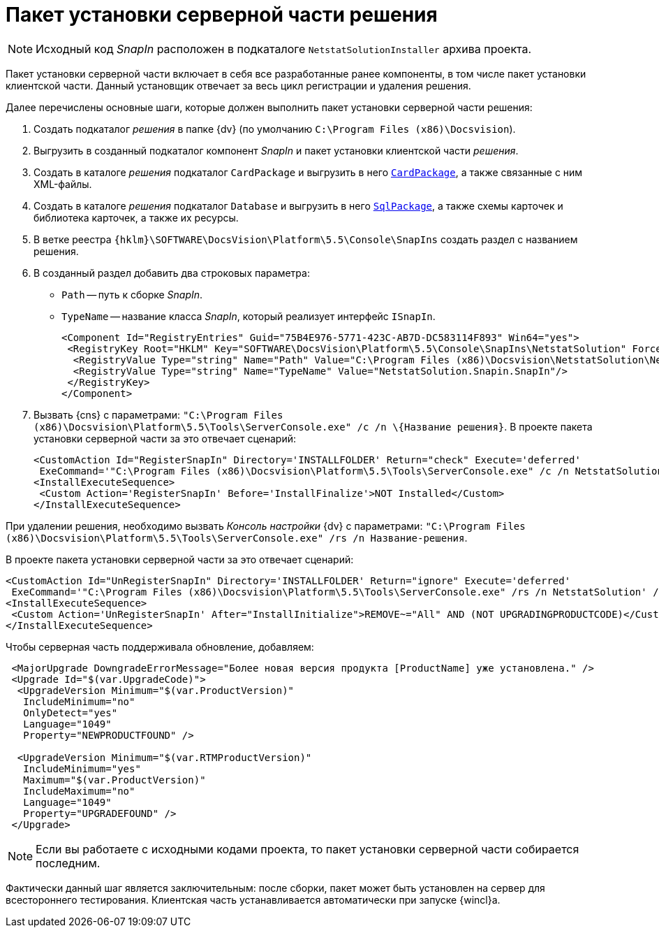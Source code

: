 = Пакет установки серверной части решения

[NOTE]
====
Исходный код _SnapIn_ расположен в подкаталоге `NetstatSolutionInstaller` архива проекта.
====

Пакет установки серверной части включает в себя все разработанные ранее компоненты, в том числе пакет установки клиентской части. Данный установщик отвечает за весь цикл регистрации и удаления решения.

.Далее перечислены основные шаги, которые должен выполнить пакет установки серверной части решения:
. Создать подкаталог _решения_ в папке {dv} (по умолчанию `C:\Program Files (x86)\Docsvision`).
. Выгрузить в созданный подкаталог компонент _SnapIn_ и пакет установки клиентской части _решения_.
. Создать в каталоге _решения_ подкаталог `CardPackage` и выгрузить в него xref:samples/solution/card-sql-package.adoc[`CardPackage`], а также связанные с ним XML-файлы.
. Создать в каталоге _решения_ подкаталог `Database` и выгрузить в него xref:samples/solution/card-sql-package.adoc[`SqlPackage`], а также схемы карточек и библиотека карточек, а также их ресурсы.
. В ветке реестра `{hklm}\SOFTWARE\DocsVision\Platform\5.5\Console\SnapIns` создать раздел с названием решения.
. В созданный раздел добавить два строковых параметра:
* `Path` -- путь к сборке _SnapIn_.
* `TypeName` -- название класса _SnapIn_, который реализует интерфейс `ISnapIn`.
+
[source,xml]
----
<Component Id="RegistryEntries" Guid="75B4E976-5771-423C-AB7D-DC583114F893" Win64="yes">
 <RegistryKey Root="HKLM" Key="SOFTWARE\DocsVision\Platform\5.5\Console\SnapIns\NetstatSolution" ForceDeleteOnUninstall="yes" ForceCreateOnInstall="yes">
  <RegistryValue Type="string" Name="Path" Value="C:\Program Files (x86)\Docsvision\NetstatSolution\NetstatSolution.Snapin.dll"/>
  <RegistryValue Type="string" Name="TypeName" Value="NetstatSolution.Snapin.SnapIn"/>
 </RegistryKey>
</Component>
----
+
. Вызвать {cns} с параметрами: `"C:\Program Files (x86)\Docsvision\Platform\5.5\Tools\ServerConsole.exe" /c /n \{Название решения}`. В проекте пакета установки серверной части за это отвечает сценарий:
+
[source,charp]
----
<CustomAction Id="RegisterSnapIn" Directory='INSTALLFOLDER' Return="check" Execute='deferred' 
 ExeCommand='"C:\Program Files (x86)\Docsvision\Platform\5.5\Tools\ServerConsole.exe" /c /n NetstatSolution' />
<InstallExecuteSequence>
 <Custom Action='RegisterSnapIn' Before='InstallFinalize'>NOT Installed</Custom>
</InstallExecuteSequence>
----

При удалении решения, необходимо вызвать _Консоль настройки_ {dv} с параметрами: `"C:\Program Files (x86)\Docsvision\Platform\5.5\Tools\ServerConsole.exe" /rs /n Название-решения`.

.В проекте пакета установки серверной части за это отвечает сценарий:
[source,charp]
----
<CustomAction Id="UnRegisterSnapIn" Directory='INSTALLFOLDER' Return="ignore" Execute='deferred' 
 ExeCommand='"C:\Program Files (x86)\Docsvision\Platform\5.5\Tools\ServerConsole.exe" /rs /n NetstatSolution' />
<InstallExecuteSequence>
 <Custom Action='UnRegisterSnapIn' After="InstallInitialize">REMOVE~="All" AND (NOT UPGRADINGPRODUCTCODE)</Custom>
</InstallExecuteSequence>
----

.Чтобы серверная часть поддерживала обновление, добавляем:
[source,charp]
----
 <MajorUpgrade DowngradeErrorMessage="Более новая версия продукта [ProductName] уже установлена." />
 <Upgrade Id="$(var.UpgradeCode)">
  <UpgradeVersion Minimum="$(var.ProductVersion)"
   IncludeMinimum="no"
   OnlyDetect="yes"
   Language="1049"
   Property="NEWPRODUCTFOUND" />

  <UpgradeVersion Minimum="$(var.RTMProductVersion)"
   IncludeMinimum="yes"
   Maximum="$(var.ProductVersion)"
   IncludeMaximum="no"
   Language="1049"
   Property="UPGRADEFOUND" />
 </Upgrade>
----

[NOTE]
====
Если вы работаете с исходными кодами проекта, то пакет установки серверной части собирается последним.
====

Фактически данный шаг является заключительным: после сборки, пакет может быть установлен на сервер для всестороннего тестирования. Клиентская часть устанавливается автоматически при запуске {wincl}а.
